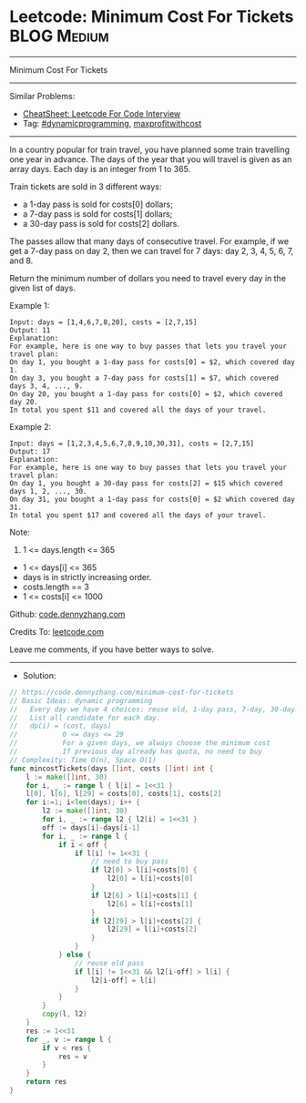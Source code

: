 * Leetcode: Minimum Cost For Tickets                             :BLOG:Medium:
#+STARTUP: showeverything
#+OPTIONS: toc:nil \n:t ^:nil creator:nil d:nil
:PROPERTIES:
:type:     dynamicprogramming, maxprofitwithcost
:END:
---------------------------------------------------------------------
Minimum Cost For Tickets
---------------------------------------------------------------------
#+BEGIN_HTML
<a href="https://github.com/dennyzhang/code.dennyzhang.com/tree/master/problems/minimum-cost-for-tickets"><img align="right" width="200" height="183" src="https://www.dennyzhang.com/wp-content/uploads/denny/watermark/github.png" /></a>
#+END_HTML
Similar Problems:
- [[https://cheatsheet.dennyzhang.com/cheatsheet-leetcode-A4][CheatSheet: Leetcode For Code Interview]]
- Tag: [[https://code.dennyzhang.com/review-dynamicprogramming][#dynamicprogramming]], [[https://code.dennyzhang.com/followup-maxprofitwithcost][maxprofitwithcost]]
---------------------------------------------------------------------
In a country popular for train travel, you have planned some train travelling one year in advance.  The days of the year that you will travel is given as an array days.  Each day is an integer from 1 to 365.

Train tickets are sold in 3 different ways:

- a 1-day pass is sold for costs[0] dollars;
- a 7-day pass is sold for costs[1] dollars;
- a 30-day pass is sold for costs[2] dollars.
The passes allow that many days of consecutive travel.  For example, if we get a 7-day pass on day 2, then we can travel for 7 days: day 2, 3, 4, 5, 6, 7, and 8.

Return the minimum number of dollars you need to travel every day in the given list of days.

Example 1:
#+BEGIN_EXAMPLE
Input: days = [1,4,6,7,8,20], costs = [2,7,15]
Output: 11
Explanation: 
For example, here is one way to buy passes that lets you travel your travel plan:
On day 1, you bought a 1-day pass for costs[0] = $2, which covered day 1.
On day 3, you bought a 7-day pass for costs[1] = $7, which covered days 3, 4, ..., 9.
On day 20, you bought a 1-day pass for costs[0] = $2, which covered day 20.
In total you spent $11 and covered all the days of your travel.
#+END_EXAMPLE

Example 2:
#+BEGIN_EXAMPLE
Input: days = [1,2,3,4,5,6,7,8,9,10,30,31], costs = [2,7,15]
Output: 17
Explanation: 
For example, here is one way to buy passes that lets you travel your travel plan:
On day 1, you bought a 30-day pass for costs[2] = $15 which covered days 1, 2, ..., 30.
On day 31, you bought a 1-day pass for costs[0] = $2 which covered day 31.
In total you spent $17 and covered all the days of your travel.
#+END_EXAMPLE
 
Note:

1. 1 <= days.length <= 365
- 1 <= days[i] <= 365
- days is in strictly increasing order.
- costs.length == 3
- 1 <= costs[i] <= 1000

Github: [[https://github.com/dennyzhang/code.dennyzhang.com/tree/master/problems/minimum-cost-for-tickets][code.dennyzhang.com]]

Credits To: [[https://leetcode.com/problems/minimum-cost-for-tickets/description/][leetcode.com]]

Leave me comments, if you have better ways to solve.
---------------------------------------------------------------------
- Solution:

#+BEGIN_SRC go
// https://code.dennyzhang.com/minimum-cost-for-tickets
// Basic Ideas: dynamic programming
//   Every day we have 4 choices: reuse old, 1-day pass, 7-day, 30-day
//   List all candidate for each day.
//   dp(i) = (cost, days)
//           0 <= days <= 29
//           For a given days, we always choose the minimum cost
//           If previous day already has quota, no need to buy
// Complexity: Time O(n), Space O(1)
func mincostTickets(days []int, costs []int) int {
    l := make([]int, 30)
    for i, _ := range l { l[i] = 1<<31 }
    l[0], l[6], l[29] = costs[0], costs[1], costs[2]
    for i:=1; i<len(days); i++ {
        l2 := make([]int, 30)
        for i, _ := range l2 { l2[i] = 1<<31 }
        off := days[i]-days[i-1]
        for i, _ := range l {
            if i < off {
                if l[i] != 1<<31 {
                    // need to buy pass
                    if l2[0] > l[i]+costs[0] {
                        l2[0] = l[i]+costs[0]
                    }
                    if l2[6] > l[i]+costs[1] {
                        l2[6] = l[i]+costs[1]
                    }
                    if l2[29] > l[i]+costs[2] {
                        l2[29] = l[i]+costs[2]
                    }
                }
            } else {
                // reuse old pass
                if l[i] != 1<<31 && l2[i-off] > l[i] {
                    l2[i-off] = l[i]
                }
            }
        }
        copy(l, l2)
    }
    res := 1<<31
    for _, v := range l {
        if v < res {
            res = v
        }
    }
    return res
}
#+END_SRC

#+BEGIN_HTML
<div style="overflow: hidden;">
<div style="float: left; padding: 5px"> <a href="https://www.linkedin.com/in/dennyzhang001"><img src="https://www.dennyzhang.com/wp-content/uploads/sns/linkedin.png" alt="linkedin" /></a></div>
<div style="float: left; padding: 5px"><a href="https://github.com/dennyzhang"><img src="https://www.dennyzhang.com/wp-content/uploads/sns/github.png" alt="github" /></a></div>
<div style="float: left; padding: 5px"><a href="https://www.dennyzhang.com/slack" target="_blank" rel="nofollow"><img src="https://www.dennyzhang.com/wp-content/uploads/sns/slack.png" alt="slack"/></a></div>
</div>
#+END_HTML
